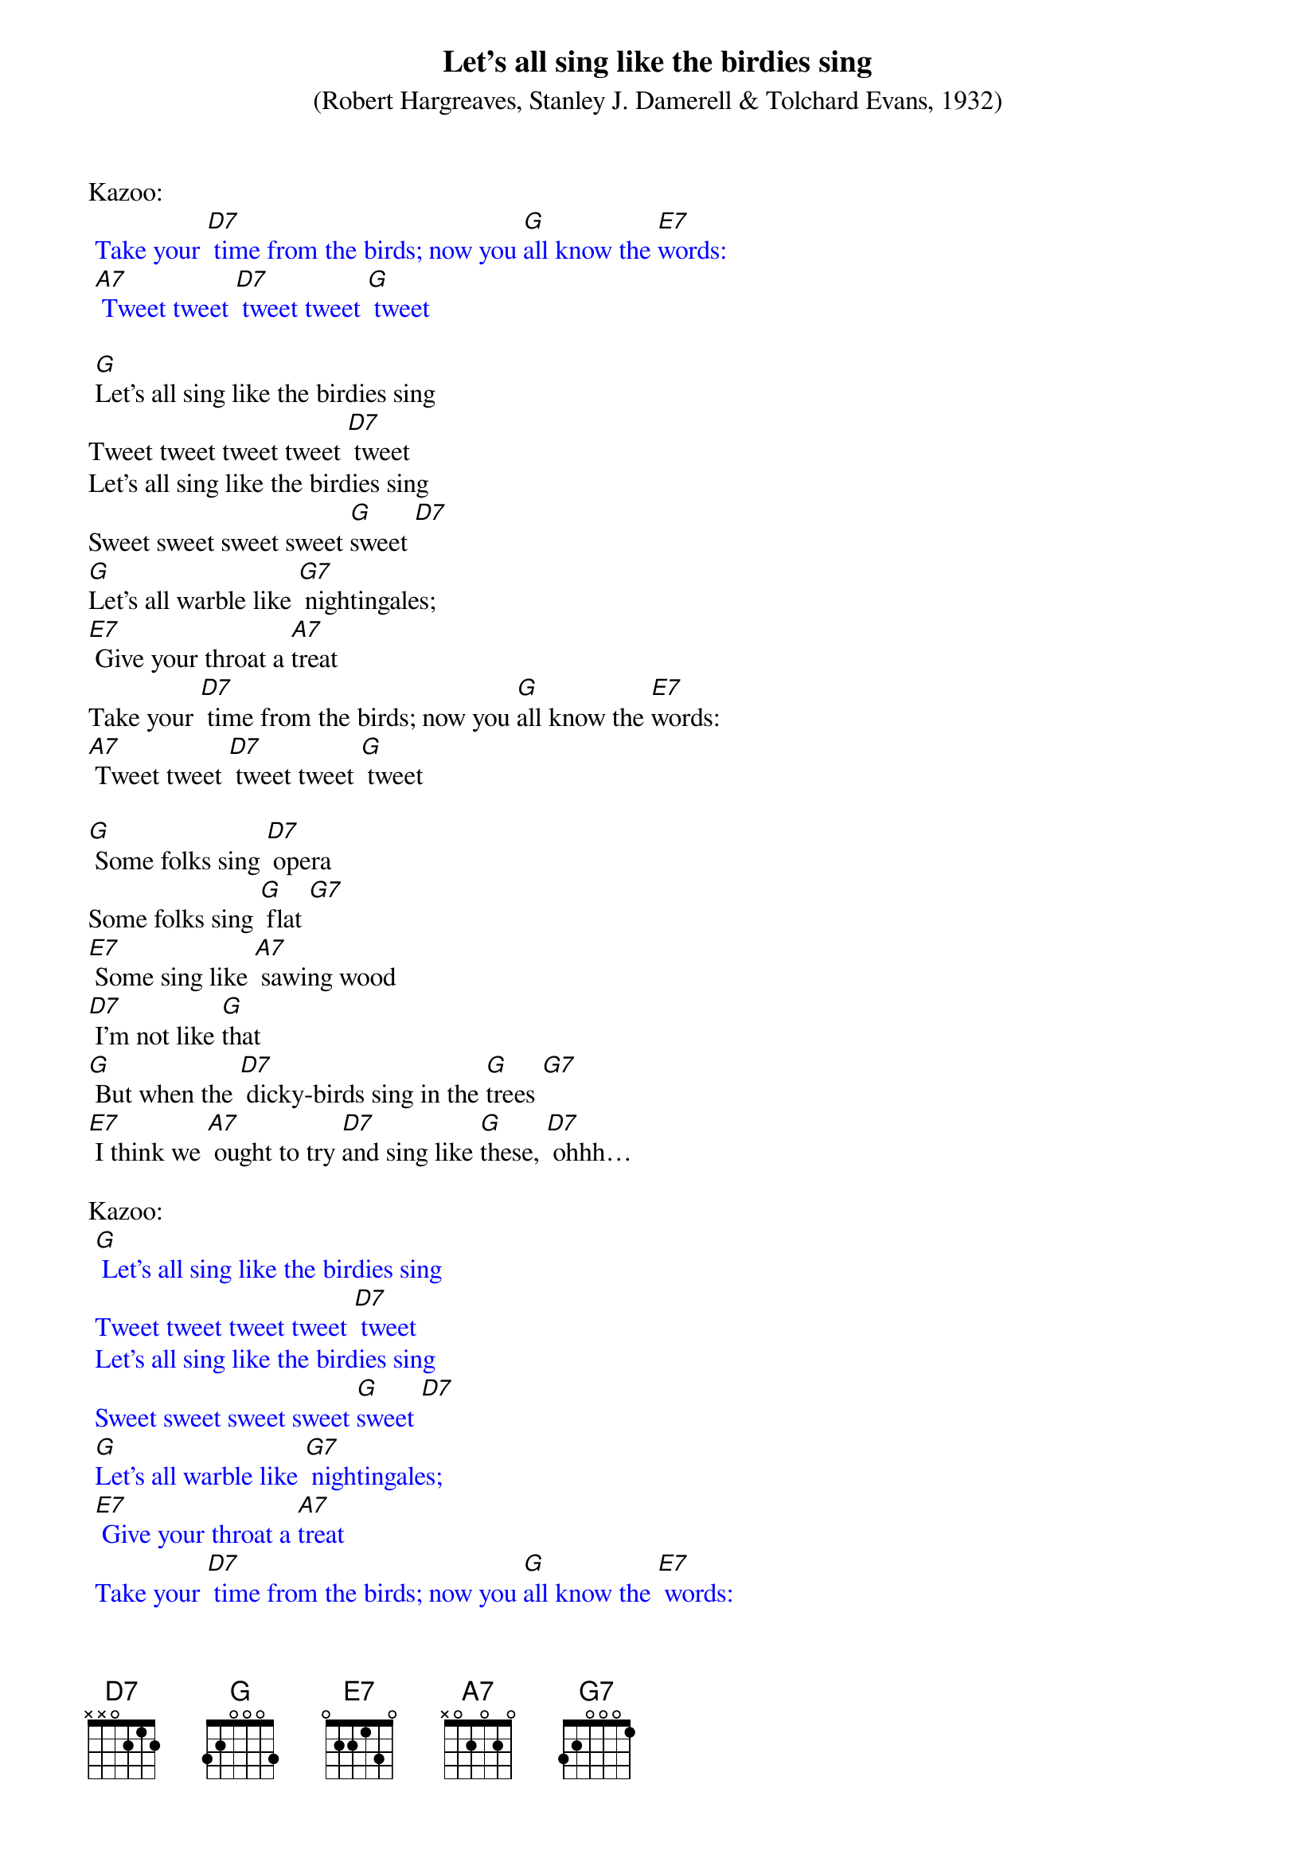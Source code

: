 {t: Let's all sing like the birdies sing}
{st: (Robert Hargreaves, Stanley J. Damerell & Tolchard Evans, 1932)}

Kazoo:
{textcolour: blue}
 Take your [D7] time from the birds; now you [G]all know the [E7]words:
 [A7] Tweet tweet [D7] tweet tweet [G] tweet
{textcolour}

 [G]Let's all sing like the birdies sing
Tweet tweet tweet tweet [D7] tweet
Let's all sing like the birdies sing
Sweet sweet sweet sweet [G]sweet [D7]
[G]Let's all warble like [G7] nightingales;
[E7] Give your throat a [A7]treat
Take your [D7] time from the birds; now you [G]all know the [E7]words:
[A7] Tweet tweet [D7] tweet tweet [G] tweet

[G] Some folks sing [D7] opera
Some folks sing [G] flat [G7]
[E7] Some sing like [A7] sawing wood
[D7] I'm not like [G]that
[G] But when the [D7] dicky-birds sing in the [G]trees [G7]
[E7] I think we [A7] ought to try [D7]and sing like [G]these, [D7] ohhh…

Kazoo:
{textcolour: blue}
 [G] Let's all sing like the birdies sing
 Tweet tweet tweet tweet [D7] tweet
 Let's all sing like the birdies sing
 Sweet sweet sweet sweet [G]sweet [D7]
 [G]Let's all warble like [G7] nightingales;
 [E7] Give your throat a [A7]treat
 Take your [D7] time from the birds; now you [G]all know the [E7] words:
 [A7] Tweet tweet [D7] tweet tweet [G] tweet
{textcolour}

[G] Let's all sing like the birdies sing
Tweet tweet tweet tweet [D7] tweet
Let's all sing like the birdies sing
Sweet sweet sweet sweet [G]sweet [D7]
[G]Let's all warble like [G7] nightingales;
[E7] Give your throat a [A7]treat
Take your [D7] time from the birds; now you [G]all know the [E7] words:
[A7] Tweet tweet [D7] tweet tweet [G] tweet
